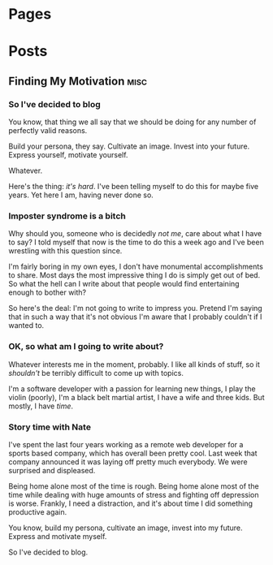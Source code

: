 #+STARTUP: content
#+AUTHOR: Nathan Cox
#+HUGO_BASE_DIR: .
#+HUGO_AUTO_SET_LASTMOD: t

* Pages
:PROPERTIES:
:EXPORT_HUGO_CUSTOM_FRONT_MATTER: :noauthor true :nocomment true :nodate true :nopaging true :noread true
:EXPORT_HUGO_MENU: :menu main
:EXPORT_HUGO_SECTION: pages
:EXPORT_HUGO_WEIGHT: auto
:END:

* Posts
:PROPERTIES:
:EXPORT_HUGO_MENU: :menu posts
:EXPORT_HUGO_SECTION: posts
:END:

** Finding My Motivation                                              :misc:
:PROPERTIES:
:EXPORT_DATE: 2019-08-09
:EXPORT_FILE_NAME: finding-my-motivation
:END:

*** So I've decided to blog
You know, that thing we all say that we should be doing for any number of perfectly valid reasons.

Build your persona, they say. Cultivate an image. Invest into your future. Express yourself,
motivate yourself.

Whatever.

Here's the thing: /it's hard/. I've been telling myself to do this for maybe five years. Yet here I
am, having never done so.

*** Imposter syndrome is a bitch
Why should you, someone who is decidedly /not me/, care about what I have to say? I told myself that
now is the time to do this a week ago and I've been wrestling with this question since.

I'm fairly boring in my own eyes, I don't have monumental accomplishments to share. Most days the
most impressive thing I do is simply get out of bed. So what the hell can I write about that people
would find entertaining enough to bother with?

So here's the deal: I'm not going to write to impress you. Pretend I'm saying that in such a way
that it's not obvious I'm aware that I probably couldn't if I wanted to.

*** OK, so what am I going to write about?
Whatever interests me in the moment, probably. I like all kinds of stuff, so it /shouldn't/ be
terribly difficult to come up with topics. 

I'm a software developer with a passion for learning new things, I play the violin (poorly), I'm a
black belt martial artist, I have a wife and three kids. But mostly, I have /time/.

*** Story time with Nate
I've spent the last four years working as a remote web developer for a sports based company, which
has overall been pretty cool. Last week that company announced it was laying off pretty much
everybody. We were surprised and displeased.

Being home alone most of the time is rough. Being home alone most of the time while dealing with
huge amounts of stress and fighting off depression is worse. Frankly, I need a distraction, and it's
about time I did something productive again. 

You know, build my persona, cultivate an image, invest into my future. Express and motivate myself.

So I've decided to blog.
